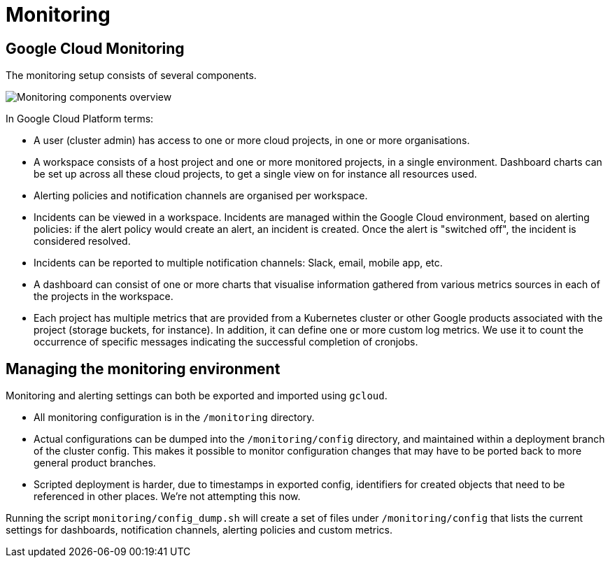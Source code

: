 = Monitoring

== Google Cloud Monitoring

The monitoring setup consists of several components.

image::monitoring-overview.drawio.svg[Monitoring components overview]

In Google Cloud Platform terms:

* A user (cluster admin) has access to one or more cloud projects, in one or more organisations.
* A workspace consists of a host project and one or more monitored projects, in a single environment.
Dashboard charts can be set up across all these cloud projects, to get a single view on for instance all resources used.
* Alerting policies and notification channels are organised per workspace.
* Incidents can be viewed in a workspace.
Incidents are managed within the Google Cloud environment, based on alerting policies: if the alert policy would create an alert, an incident is created.
Once the alert is "switched off", the incident is considered resolved.
* Incidents can be reported to multiple notification channels: Slack, email, mobile app, etc.
* A dashboard can consist of one or more charts that visualise information gathered from various metrics sources in each of the projects in the workspace.
* Each project has multiple metrics that are provided from a Kubernetes cluster or other Google products associated with the project (storage buckets, for instance).
In addition, it can define one or more custom log metrics.
We use it to count the occurrence of specific messages indicating the successful completion of cronjobs.

== Managing the monitoring environment

Monitoring and alerting settings can both be exported and imported using `gcloud`.

* All monitoring configuration is in the `/monitoring` directory.
* Actual configurations can be dumped into the `/monitoring/config` directory, and maintained within a deployment branch of the cluster config.
This makes it possible to monitor configuration changes that may have to be ported back to more general product branches.
* Scripted deployment is harder, due to timestamps in exported config, identifiers for created objects that need to be referenced in other places.
We're not attempting this now.

Running the script `monitoring/config_dump.sh` will create a set of files under `/monitoring/config` that lists the current settings for dashboards, notification channels, alerting policies and custom metrics.
